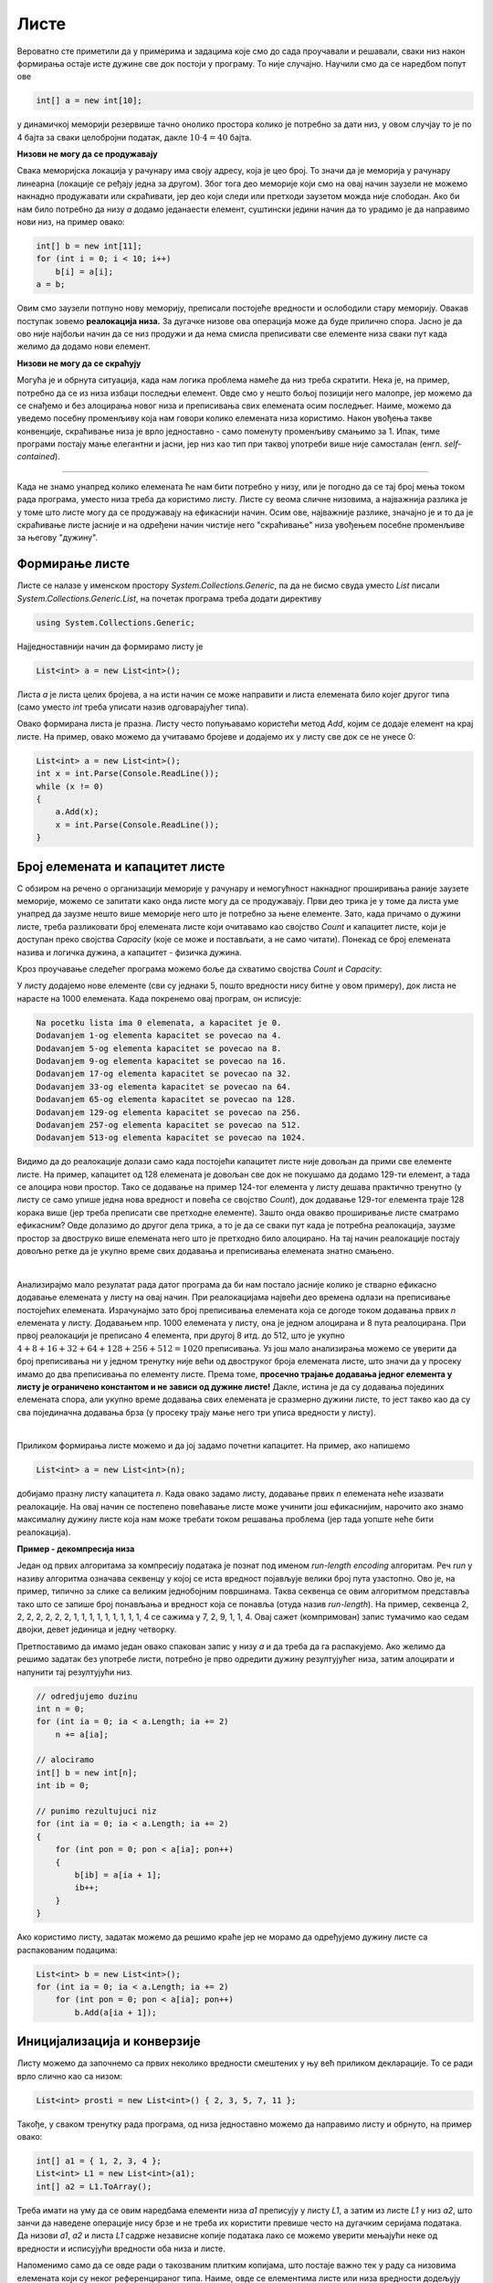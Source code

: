 Листе
=====

Вероватно сте приметили да у примерима и задацима које смо до сада проучавали и решавали, сваки низ након формирања остаје исте дужине све док постоји у програму. То није случајно. Научили смо да се наредбом попут ове 

.. code-block:: csharp

    int[] a = new int[10];

у динамичкој меморији резервише тачно онолико простора колико је потребно за дати низ, у овом случјау то је по 4 бајта за сваки целобројни податак, дакле :math:`10 \cdot 4 = 40` бајта. 

**Низови не могу да се продужавају**

Свака меморијска локација у рачунару има своју адресу, која је цео број. То значи да је меморија у рачунару линеарна (локације се ређају једна за другом). Због тога део меморије који смо на овај начин заузели не можемо накнадно продужавати или скраћивати, јер део који следи или претходи заузетом можда није слободан. Ако би нам било потребно да низу *a* додамо једанаести елемент, суштински једини начин да то урадимо је да направимо нови низ, на пример овако:

.. code-block:: csharp

    int[] b = new int[11];
    for (int i = 0; i < 10; i++)
        b[i] = a[i];
    a = b;

Овим смо заузели потпуно нову меморију, преписали постојеће вредности и ослободили стару меморију. Овакав поступак зовемо **реалокација низа.** За дугачке низове ова операција може да буде прилично спора. Јасно је да ово није најбољи начин да се низ продужи и да нема смисла преписивати све елементе низа сваки пут када желимо да додамо нови елемент. 

**Низови не могу да се скраћују**

Могућа је и обрнута ситуација, када нам логика проблема намеће да низ треба скратити. Нека је, на пример, потребно да се из низа избаци последњи елемент. Овде смо у нешто бољој позицији него малопре, јер можемо да се снађемо и без алоцирања новог низа и преписивања свих елемената осим последњег. Наиме, можемо да уведемо посебну променљиву која нам говори колико елемената низа користимо. Након увођења такве конвенције, скраћивање низа је врло једноставно - само поменуту променљиву смањимо за 1. Ипак, тиме програми постају мање елегантни и јасни, јер низ као тип при таквој употреби више није самосталан (енгл. *self-contained*).

~~~~

Када не знамо унапред колико елемената ће нам бити потребно у низу, или је погодно да се тај број мења током рада програма, уместо низа треба да користимо листу. Листе су веома сличне низовима, а најважнија разлика је у томе што листе могу да се продужавају на ефикаснији начин. Осим ове, најважније разлике, значајно је и то да је скраћивање листе јасније и на одређени начин чистије него "скраћивање" низа увођењем посебне променљиве за његову "дужину".

Формирање листе
---------------

Листе се налазе у именском простору *System.Collections.Generic*, па да не бисмо свуда уместо *List* писали *System.Collections.Generic.List*, на почетак програма треба додати директиву

.. code-block:: csharp

    using System.Collections.Generic;
    
Најједноставнији начин да формирамо листу је 

.. code-block:: csharp

    List<int> a = new List<int>();

Листа *a* је листа целих бројева, а на исти начин се може направити и листа елемената било којег другог типа (само уместо *int* треба уписати назив одговарајућег типа). 

Овако формирана листа је празна. Листу често попуњавамо користећи метод *Add*, којим се додаје елемент на крај листе. На пример, овако можемо да учитавамо бројеве и додајемо их у листу све док се не унесе 0:

.. code-block:: csharp

    List<int> a = new List<int>();
    int x = int.Parse(Console.ReadLine());
    while (x != 0)
    {
        a.Add(x);
        x = int.Parse(Console.ReadLine());
    }

Број елемената и капацитет листе
--------------------------------

С обзиром на речено о организацији меморије у рачунару и немогућност накнадног проширивања раније заузете меморије, можемо се запитати како онда листе могу да се продужавају. Први део трика је у томе да листа уме унапред да заузме нешто више меморије него што је потребно за њене елементе. Зато, када причамо о дужини листе, треба разликовати број елемената листе који очитавамо као својство *Count* и капацитет листе, који је доступан преко својства *Capacity* (које се може и постављати, а не само читати). Понекад се број елемената назива и логичка дужина, а капацитет  - физичка дужина.

Кроз проучавање следећег програма можемо боље да схватимо својства *Count* и *Capacity*:

.. activecode:: nizovi_kapacitet_liste
    :passivecode: true
    :coach:
    :includesrc: _src/nizovi/nizovi_kapacitet_liste.cs

У листу додајемо нове елементе (сви су једнаки 5, пошто вредности нису битне у овом примеру), док листа не нарасте на 1000 елемената. Када покренемо овај програм, он исписује:

.. code::

    Na pocetku lista ima 0 elemenata, a kapacitet je 0.
    Dodavanjem 1-og elementa kapacitet se povecao na 4.
    Dodavanjem 5-og elementa kapacitet se povecao na 8.
    Dodavanjem 9-og elementa kapacitet se povecao na 16.
    Dodavanjem 17-og elementa kapacitet se povecao na 32.
    Dodavanjem 33-og elementa kapacitet se povecao na 64.
    Dodavanjem 65-og elementa kapacitet se povecao na 128.
    Dodavanjem 129-og elementa kapacitet se povecao na 256.
    Dodavanjem 257-og elementa kapacitet se povecao na 512.
    Dodavanjem 513-og elementa kapacitet se povecao na 1024.

Видимо да до реалокације долази само када постојећи капацитет листе није довољан да прими све елементе листе. На пример, капацитет од 128 елемената је довољан све док не покушамо да додамо 129-ти елемент, а тада се алоцира нови простор. Тако се додавање на пример 124-тог елемента у листу дешава практично тренутно (у листу се само упише једна нова вредност и повећа се својство *Count*), док додавање 129-тог елемента траје 128 корака више (јер треба преписати све претходне елементе). Зашто онда овакво проширивање листе сматрамо ефикасним? Овде долазимо до другог дела трика, а то је да се сваки пут када је потребна реалокација, заузме простор за двоструко више елемената него што је претходно било алоцирано. На тај начин реалокације постају довољно ретке да је укупно време свих додавања и преписивања елемената знатно смањено.

|

Анализирајмо мало резулатат рада датог програма да би нам постало јасније колико је стварно ефикасно додавање елемената у листу на овај начин. При реалокацијама највећи део времена одлази на преписивање постојећих  елемената. Израчунајмо зато број преписивања елемената која се догоде током додавања првих *n* елемената у листу. Додавањем нпр. 1000 елемената у листу, она је једном алоцирана и 8 пута реалоцирана. При првој реалокацији је преписано 4 елемента, при другој 8 итд. до 512, што је укупно :math:`4 + 8 + 16 + 32 + 64 + 128 + 256 + 512 = 1020` преписивања. Уз још мало анализирања можемо се уверити да број преписивања ни у једном тренутку није већи од двоструког броја елемената листе, што значи да у просеку имамо до два преписивања по елементу листе. Према томе, **просечно трајање додавања једног елемента у листу је ограничено константом и не зависи од дужине листе!** Дакле, истина је да су додавања појединих елемената спора, али укупно време додавања свих елемената је сразмерно дужини листе, то јест такво као да су сва појединачна додавања брза (у просеку трају мање него три уписа вредности у листу).

|

Приликом формирања листе можемо и да јој задамо почетни капацитет. На пример, ако напишемо

.. code-block:: csharp

    List<int> a = new List<int>(n);

добијамо празну листу капацитета *n*. Када овако задамо листу, додавање првих *n* елемената неће изазвати реалокације. На овај начин се постепено  повећавање листе може учинити још ефикаснијим, нарочито ако знамо максималну дужину листе која нам може требати током решавања проблема (јер тада уопште неће бити реалокација).

**Пример - декомпресија низа**

Један од првих алгоритама за компресију података је познат под именом *run-length encoding* алгоритам. Реч *run* у називу алгоритма означава секвенцу у којој се иста вредност појављује велики број пута узастопно. Ово је, на пример, типично за слике са великим једнобојним површинама. Таква секвенца се овим алгоритмом представља тако што се запише број понављања и вредност која се понавља (отуда назив *run-length*). На пример, секвенца 2, 2, 2, 2, 2, 2, 2, 1, 1, 1, 1, 1, 1, 1, 1, 1, 4 се сажима у 7, 2, 9, 1, 1, 4. Овај сажет (компримован) запис тумачимо као седам двојки, девет јединица и једну четворку. 

Претпоставимо да имамо један овако спакован запис у низу *a* и да треба да га распакујемо. Ако желимо да решимо задатак без употребе листи, потребно је прво одредити дужину резултујућег низа, затим алоцирати и напунити тај резултујући низ.

.. code-block:: csharp

    // odredjujemo duzinu
    int n = 0;
    for (int ia = 0; ia < a.Length; ia += 2)
        n += a[ia];

    // alociramo
    int[] b = new int[n];
    int ib = 0;

    // punimo rezultujuci niz
    for (int ia = 0; ia < a.Length; ia += 2)
    {
        for (int pon = 0; pon < a[ia]; pon++)
        {
            b[ib] = a[ia + 1];
            ib++;
        }
    }

Ако користимо листу, задатак можемо да решимо краће јер не морамо да одређујемо дужину листе са распакованим подацима:
 
.. code-block:: csharp

    List<int> b = new List<int>();
    for (int ia = 0; ia < a.Length; ia += 2)
        for (int pon = 0; pon < a[ia]; pon++)
            b.Add(a[ia + 1]);

Иницијализација и конверзије
----------------------------

Листу можемо да започнемо са првих неколико вредности смештених у њу већ приликом декларације. То се ради врло слично као са низом:

.. code-block:: csharp

    List<int> prosti = new List<int>() { 2, 3, 5, 7, 11 };


Такође, у сваком тренутку рада програма, од низа једноставно можемо да направимо листу и обрнуто, на пример овако:

.. code-block:: csharp

    int[] a1 = { 1, 2, 3, 4 };
    List<int> L1 = new List<int>(a1);
    int[] a2 = L1.ToArray();

Треба имати на уму да се овим наредбама елементи низа *a1* преписују у листу *L1*, а затим из листе *L1* у низ *a2*, што занчи да наведене операције нису брзе и не треба их користити превише често на дугачким серијама података. Да низови *a1*, *a2* и листа *L1* садрже независне копије података лако се можемо уверити мењајући неке од вредности и исписујући вредности оба низа и листе. 

Напоменимо само да се овде ради о такозваним плитким копијама, што постаје важно тек у раду са низовима елемената који су неког референцираног типа. Наиме, овде се елементима листе или низа вредности додељују оператором =. У случају бројева то је све што нам треба, али ако су елементи полазног низа на пример нови низови, онда ће листа и други низ садржати нову серију референци на исте низове који се референцирају из полазног низа.

